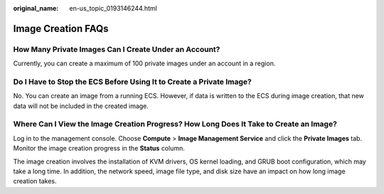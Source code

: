 :original_name: en-us_topic_0193146244.html

.. _en-us_topic_0193146244:

Image Creation FAQs
===================

How Many Private Images Can I Create Under an Account?
------------------------------------------------------

Currently, you can create a maximum of 100 private images under an account in a region.

Do I Have to Stop the ECS Before Using It to Create a Private Image?
--------------------------------------------------------------------

No. You can create an image from a running ECS. However, if data is written to the ECS during image creation, that new data will not be included in the created image.

Where Can I View the Image Creation Progress? How Long Does It Take to Create an Image?
---------------------------------------------------------------------------------------

Log in to the management console. Choose **Compute** > **Image Management Service** and click the **Private Images** tab. Monitor the image creation progress in the **Status** column.

The image creation involves the installation of KVM drivers, OS kernel loading, and GRUB boot configuration, which may take a long time. In addition, the network speed, image file type, and disk size have an impact on how long image creation takes.

